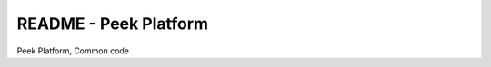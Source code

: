 ======================
README - Peek Platform
======================

Peek Platform, Common code